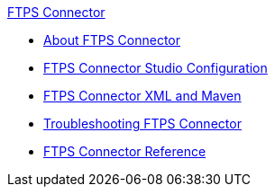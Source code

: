.xref:index.adoc[FTPS Connector]
* xref:index.adoc[About FTPS Connector]
* xref:ftps-studio-configuration.adoc[FTPS Connector Studio Configuration]
* xref:ftps-xml-maven.adoc[FTPS Connector XML and Maven]
* xref:ftps-troubleshooting.adoc[Troubleshooting FTPS Connector]
* xref:ftps-documentation.adoc[FTPS Connector Reference]
